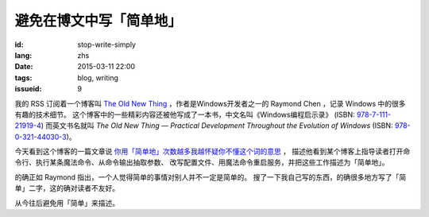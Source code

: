 避免在博文中写「简单地」
=====================================

:id: stop-write-simply
:lang: zhs
:date: 2015-03-11 22:00
:tags: blog, writing
:issueid: 9

我的 RSS 订阅着一个博客叫 `The Old New Thing <http://blogs.msdn.com/b/oldnewthing/>`_ 
，作者是Windows开发者之一的 Raymond Chen ，记录 Windows 中的很多有趣的技术细节。
这个博客中的一些精彩内容还被他写成了一本书，中文名叫《Windows编程启示录》
(ISBN: `978-7-111-21919-4 <http://www.amazon.cn/dp/B0011C1ZEG/>`_) 而英文书名就叫
*The Old New Thing — Practical Development Throughout the Evolution of Windows* 
(ISBN: `978-0-321-44030-3 <http://www.amazon.com/gp/product/0321440307>`_)。

今天看到这个博客的一篇文章说
`你用「简单地」次数越多我越怀疑你不懂这个词的意思 <http://blogs.msdn.com/b/oldnewthing/archive/2015/03/10/10598846.aspx>`_ ， 描述他看到某个博客上指导读者打开命令行、执行某条魔法命令、从命令输出抽取参数、
改写配置文件、用魔法命令重启服务，并把这些工作描述为「简单地」。

的确正如 Raymond 指出，一个人觉得简单的事情对别人并不一定是简单的。
搜了一下我自己写的东西，的确很多地方写了「简单」二字，这的确对读者不友好。

从今往后避免用「简单」来描述。
